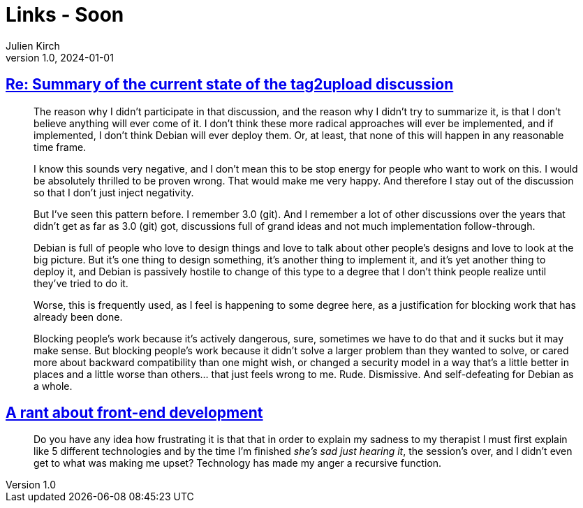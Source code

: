= Links - Soon
Julien Kirch
v1.0, 2024-01-01
:article_lang: en
:figure-caption!:
:article_description: 

== link:https://lwn.net/ml/all/87sex4s7g8.fsf@hope.eyrie.org/[Re: Summary of the current state of the tag2upload discussion]

[quote]
____
The reason why I didn't participate in that discussion, and the reason why
I didn't try to summarize it, is that I don't believe anything will ever
come of it.  I don't think these more radical approaches will ever be
implemented, and if implemented, I don't think Debian will ever deploy
them.  Or, at least, that none of this will happen in any reasonable time
frame.

I know this sounds very negative, and I don't mean this to be stop energy
for people who want to work on this.  I would be absolutely thrilled to be
proven wrong.  That would make me very happy.  And therefore I stay out of
the discussion so that I don't just inject negativity.

But I've seen this pattern before.  I remember 3.0 (git).  And I remember
a lot of other discussions over the years that didn't get as far as 3.0
(git) got, discussions full of grand ideas and not much implementation
follow-through.

Debian is full of people who love to design things and love to talk about
other people's designs and love to look at the big picture.  But it's one
thing to design something, it's another thing to implement it, and it's
yet another thing to deploy it, and Debian is passively hostile to change
of this type to a degree that I don't think people realize until they've
tried to do it.

Worse, this is frequently used, as I feel is happening to some degree
here, as a justification for blocking work that has already been done.
____

[quote]
____
Blocking people's work because it's actively dangerous, sure, sometimes we
have to do that and it sucks but it may make sense.  But blocking people's
work because it didn't solve a larger problem than they wanted to solve,
or cared more about backward compatibility than one might wish, or changed
a security model in a way that's a little better in places and a little
worse than others… that just feels wrong to me.  Rude.  Dismissive.  And
self-defeating for Debian as a whole.
____

== link:https://blog.frankmtaylor.com/2024/06/20/a-rant-about-front-end-development/[A rant about front-end development]

[quote]
____
Do you have any idea how frustrating it is that that in order to explain my sadness to my therapist I must first explain like 5 different technologies and by the time I'm finished _she's sad just hearing it_, the session's over, and I didn't even get to what was making me upset? Technology has made my anger a recursive function.
____
